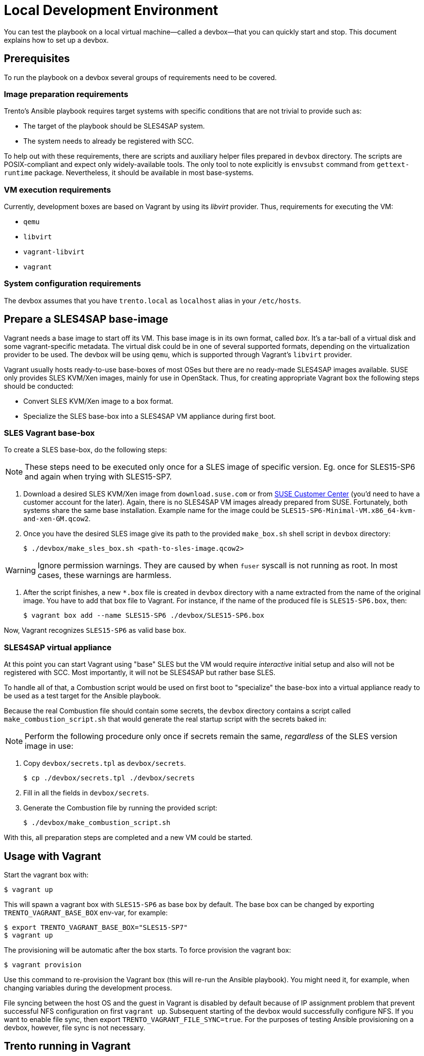 = Local Development Environment

You can test the playbook on a local virtual machine--called a
devbox--that you can quickly start and stop. This document explains how
to set up a devbox.

== Prerequisites

To run the playbook on a devbox several groups of requirements need to
be covered.

=== Image preparation requirements

Trento's Ansible playbook requires target systems with specific
conditions that are not trivial to provide such as:

- The target of the playbook should be SLES4SAP system.
- The system needs to already be registered with SCC.

To help out with these requirements, there are scripts and auxiliary
helper files prepared in `devbox` directory. The scripts are
POSIX-compliant and expect only widely-available tools. The only tool
to note explicitly is `envsubst` command from `gettext-runtime`
package. Nevertheless, it should be available in most base-systems.

=== VM execution requirements

Currently, development boxes are based on Vagrant by using its
_libvirt_ provider. Thus, requirements for executing the VM:

- `qemu`
- `libvirt`
- `vagrant-libvirt`
- `vagrant`


=== System configuration requirements

The devbox assumes that you have `trento.local` as `localhost` alias in your
`/etc/hosts`.

== Prepare a SLES4SAP base-image

Vagrant needs a base image to start off its VM. This base image is in
its own format, called _box_. It's a tar-ball of a virtual disk and
some vagrant-specific metadata. The virtual disk could be in one of
several supported formats, depending on the virtualization provider to
be used. The devbox will be using `qemu`, which is supported through
Vagrant's `libvirt` provider.

Vagrant usually hosts ready-to-use base-boxes of most OSes but there
are no ready-made SLES4SAP images available. SUSE only provides SLES
KVM/Xen images, mainly for use in OpenStack. Thus, for creating
appropriate Vagrant `box` the following steps should be conducted:

- Convert SLES KVM/Xen image to a box format.
- Specialize the SLES base-box into a SLES4SAP VM appliance during first boot.

=== SLES Vagrant base-box

To create a SLES base-box, do the following steps:

[NOTE]
====
These steps need to be executed only once for a SLES image of specific
version. Eg. once for SLES15-SP6 and again when trying with SLES15-SP7.
====

. Download a desired SLES KVM/Xen image from `download.suse.com` or
from https://scc.suse.com[SUSE Customer Center] (you'd need to have a
customer account for the later). Again, there is no SLES4SAP VM images
already prepared from SUSE. Fortunately, both systems share the same
base installation. Example name for the image could be
`SLES15-SP6-Minimal-VM.x86_64-kvm-and-xen-GM.qcow2`.

. Once you have the desired SLES image give its path to the provided
`make_box.sh` shell script in `devbox` directory:
+
[source,bash]
----
$ ./devbox/make_sles_box.sh <path-to-sles-image.qcow2>
----


WARNING: Ignore permission warnings. They are caused by when `fuser`
syscall is not running as root. In most cases, these warnings are
harmless.

. After the script finishes, a new `*.box`
file is created in `devbox` directory with a name extracted from the
name of the original image. You have to add that box file to
Vagrant. For instance, if the name of the produced file is
`SLES15-SP6.box`, then:
+
[source,bash]
----
$ vagrant box add --name SLES15-SP6 ./devbox/SLES15-SP6.box
----

Now, Vagrant recognizes `SLES15-SP6` as valid base box.

=== SLES4SAP virtual appliance

At this point you can start Vagrant using "base" SLES but the VM would
require _interactive_ initial setup and also will not be registered
with SCC. Most importantly, it will not be SLES4SAP but rather base
SLES.

To handle all of that, a Combustion script would be used on first boot
to "specialize" the base-box into a virtual appliance ready to be used
as a test target for the Ansible playbook.

Because the real Combustion file should contain some secrets, the
`devbox` directory contains a script called
`make_combustion_script.sh` that would generate the real startup
script with the secrets baked in:

[NOTE]
====
Perform the following procedure only once if secrets remain the same,
_regardless_ of the SLES version image in use:
====

. Copy `devbox/secrets.tpl` as `devbox/secrets`.
+
[source,bash]
----
$ cp ./devbox/secrets.tpl ./devbox/secrets
----

. Fill in  all the fields in `devbox/secrets`.

. Generate the Combustion file by running the provided script:
+
[source,bash]
----
$ ./devbox/make_combustion_script.sh
----

With this, all preparation steps are completed and a new VM could be
started.

== Usage with Vagrant

Start the vagrant box with:

[source,bash]
----
$ vagrant up
----

This will spawn a vagrant box with `SLES15-SP6` as base box by
default. The base box can be changed by exporting
`TRENTO_VAGRANT_BASE_BOX` env-var, for example:

[source,bash]
----
$ export TRENTO_VAGRANT_BASE_BOX="SLES15-SP7"
$ vagrant up
----

The provisioning will be automatic after the box starts. To force
provision the vagrant box:

[source,bash]
----
$ vagrant provision
----

Use this command to re-provision the Vagrant box (this will re-run the
Ansible playbook). You might need it, for example, when changing
variables during the development process.

File syncing between the host OS and the guest in Vagrant is disabled
by default because of IP assignment problem that prevent successful
NFS configuration on first `vagrant up`. Subsequent starting of the
devbox would successfully configure NFS. If you want to enable file
sync, then export `TRENTO_VAGRANT_FILE_SYNC=true`. For the purposes of
testing Ansible provisioning on a devbox, however, file sync is not
necessary.

== Trento running in Vagrant

You can reach Trento using the following URL:
https://trento.local:8443.

The Vagrantfile contains a self signed certificate for `trento.local`
domain, make sure you accept the exception when prompted by your
browser.
